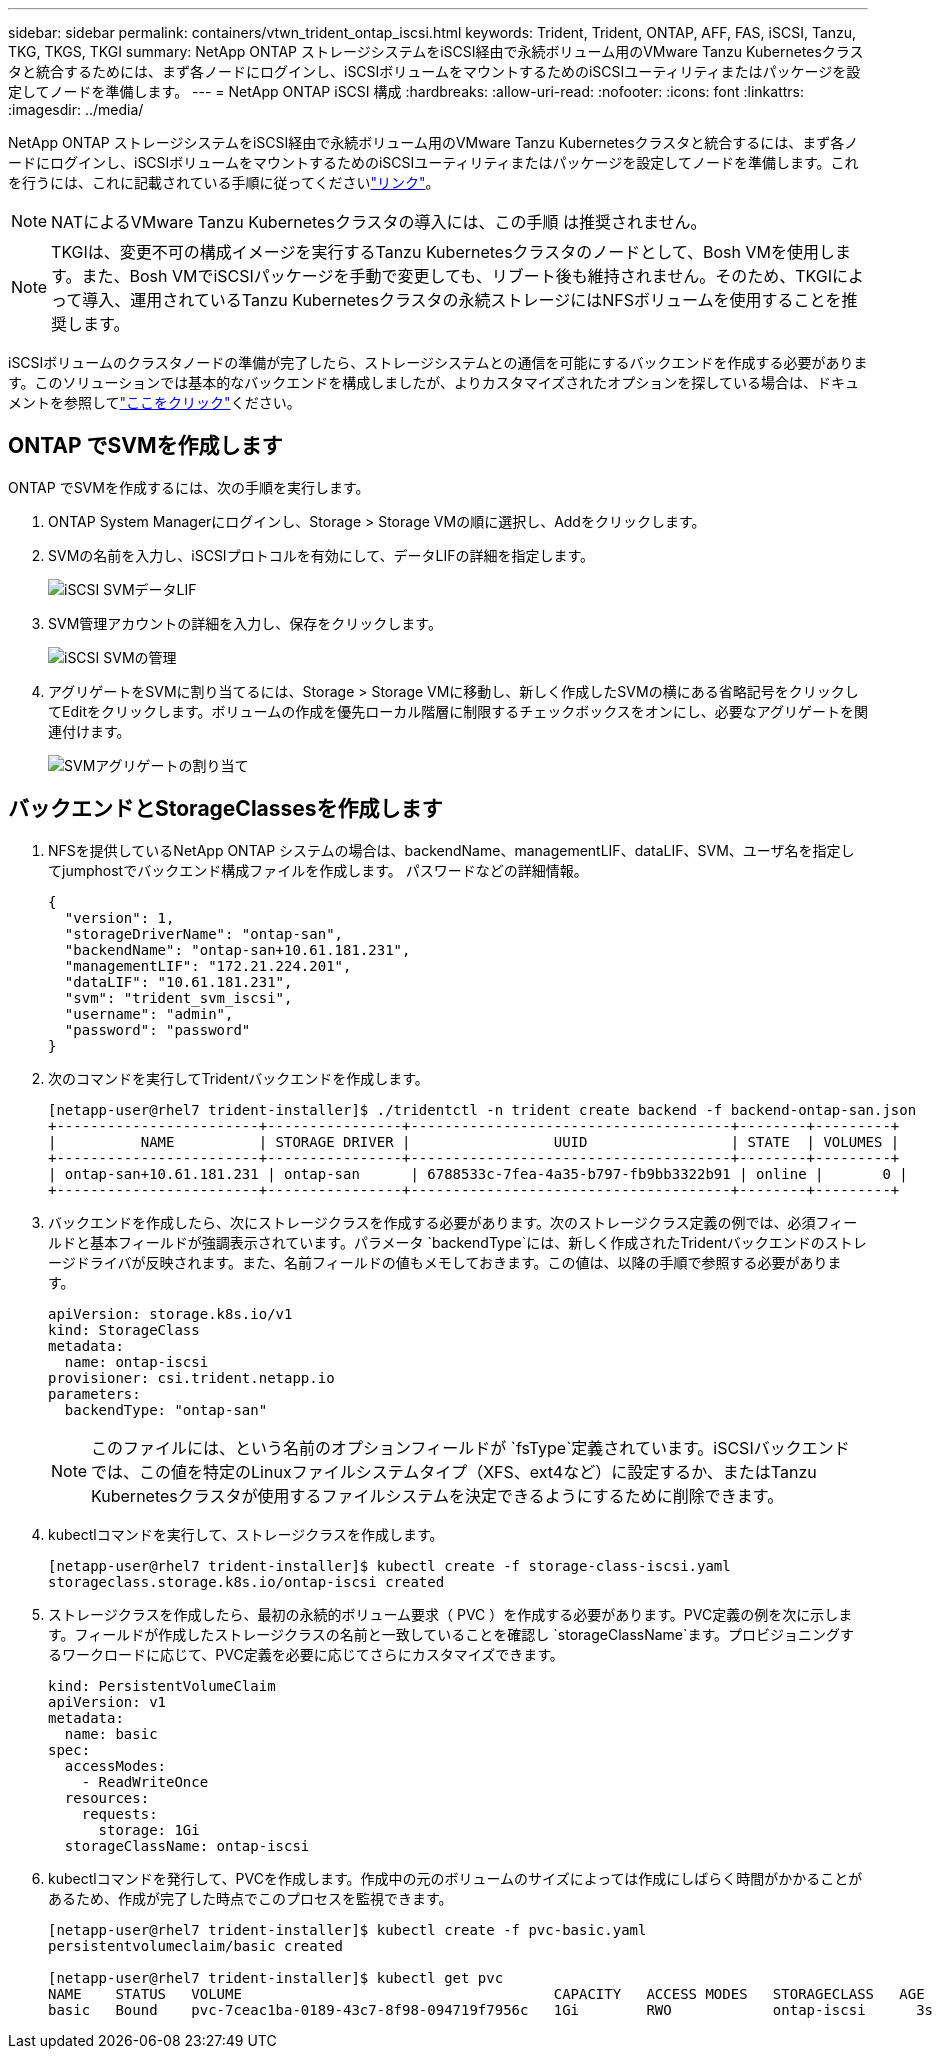 ---
sidebar: sidebar 
permalink: containers/vtwn_trident_ontap_iscsi.html 
keywords: Trident, Trident, ONTAP, AFF, FAS, iSCSI, Tanzu, TKG, TKGS, TKGI 
summary: NetApp ONTAP ストレージシステムをiSCSI経由で永続ボリューム用のVMware Tanzu Kubernetesクラスタと統合するためには、まず各ノードにログインし、iSCSIボリュームをマウントするためのiSCSIユーティリティまたはパッケージを設定してノードを準備します。 
---
= NetApp ONTAP iSCSI 構成
:hardbreaks:
:allow-uri-read: 
:nofooter: 
:icons: font
:linkattrs: 
:imagesdir: ../media/


[role="lead"]
NetApp ONTAP ストレージシステムをiSCSI経由で永続ボリューム用のVMware Tanzu Kubernetesクラスタと統合するには、まず各ノードにログインし、iSCSIボリュームをマウントするためのiSCSIユーティリティまたはパッケージを設定してノードを準備します。これを行うには、これに記載されている手順に従ってくださいlink:https://docs.netapp.com/us-en/trident/trident-use/worker-node-prep.html#iscsi-volumes["リンク"^]。


NOTE: NATによるVMware Tanzu Kubernetesクラスタの導入には、この手順 は推奨されません。


NOTE: TKGIは、変更不可の構成イメージを実行するTanzu Kubernetesクラスタのノードとして、Bosh VMを使用します。また、Bosh VMでiSCSIパッケージを手動で変更しても、リブート後も維持されません。そのため、TKGIによって導入、運用されているTanzu Kubernetesクラスタの永続ストレージにはNFSボリュームを使用することを推奨します。

iSCSIボリュームのクラスタノードの準備が完了したら、ストレージシステムとの通信を可能にするバックエンドを作成する必要があります。このソリューションでは基本的なバックエンドを構成しましたが、よりカスタマイズされたオプションを探している場合は、ドキュメントを参照してlink:https://docs.netapp.com/us-en/trident/trident-use/ontap-san.html["ここをクリック"^]ください。



== ONTAP でSVMを作成します

ONTAP でSVMを作成するには、次の手順を実行します。

. ONTAP System Managerにログインし、Storage > Storage VMの順に選択し、Addをクリックします。
. SVMの名前を入力し、iSCSIプロトコルを有効にして、データLIFの詳細を指定します。
+
image:vtwn_image25.jpg["iSCSI SVMデータLIF"]

. SVM管理アカウントの詳細を入力し、保存をクリックします。
+
image:vtwn_image26.jpg["iSCSI SVMの管理"]

. アグリゲートをSVMに割り当てるには、Storage > Storage VMに移動し、新しく作成したSVMの横にある省略記号をクリックしてEditをクリックします。ボリュームの作成を優先ローカル階層に制限するチェックボックスをオンにし、必要なアグリゲートを関連付けます。
+
image:vtwn_image27.jpg["SVMアグリゲートの割り当て"]





== バックエンドとStorageClassesを作成します

. NFSを提供しているNetApp ONTAP システムの場合は、backendName、managementLIF、dataLIF、SVM、ユーザ名を指定してjumphostでバックエンド構成ファイルを作成します。 パスワードなどの詳細情報。
+
[listing]
----
{
  "version": 1,
  "storageDriverName": "ontap-san",
  "backendName": "ontap-san+10.61.181.231",
  "managementLIF": "172.21.224.201",
  "dataLIF": "10.61.181.231",
  "svm": "trident_svm_iscsi",
  "username": "admin",
  "password": "password"
}
----
. 次のコマンドを実行してTridentバックエンドを作成します。
+
[listing]
----
[netapp-user@rhel7 trident-installer]$ ./tridentctl -n trident create backend -f backend-ontap-san.json
+------------------------+----------------+--------------------------------------+--------+---------+
|          NAME          | STORAGE DRIVER |                 UUID                 | STATE  | VOLUMES |
+------------------------+----------------+--------------------------------------+--------+---------+
| ontap-san+10.61.181.231 | ontap-san      | 6788533c-7fea-4a35-b797-fb9bb3322b91 | online |       0 |
+------------------------+----------------+--------------------------------------+--------+---------+
----
. バックエンドを作成したら、次にストレージクラスを作成する必要があります。次のストレージクラス定義の例では、必須フィールドと基本フィールドが強調表示されています。パラメータ `backendType`には、新しく作成されたTridentバックエンドのストレージドライバが反映されます。また、名前フィールドの値もメモしておきます。この値は、以降の手順で参照する必要があります。
+
[listing]
----
apiVersion: storage.k8s.io/v1
kind: StorageClass
metadata:
  name: ontap-iscsi
provisioner: csi.trident.netapp.io
parameters:
  backendType: "ontap-san"
----
+

NOTE: このファイルには、という名前のオプションフィールドが `fsType`定義されています。iSCSIバックエンドでは、この値を特定のLinuxファイルシステムタイプ（XFS、ext4など）に設定するか、またはTanzu Kubernetesクラスタが使用するファイルシステムを決定できるようにするために削除できます。

. kubectlコマンドを実行して、ストレージクラスを作成します。
+
[listing]
----
[netapp-user@rhel7 trident-installer]$ kubectl create -f storage-class-iscsi.yaml
storageclass.storage.k8s.io/ontap-iscsi created
----
. ストレージクラスを作成したら、最初の永続的ボリューム要求（ PVC ）を作成する必要があります。PVC定義の例を次に示します。フィールドが作成したストレージクラスの名前と一致していることを確認し `storageClassName`ます。プロビジョニングするワークロードに応じて、PVC定義を必要に応じてさらにカスタマイズできます。
+
[listing]
----
kind: PersistentVolumeClaim
apiVersion: v1
metadata:
  name: basic
spec:
  accessModes:
    - ReadWriteOnce
  resources:
    requests:
      storage: 1Gi
  storageClassName: ontap-iscsi
----
. kubectlコマンドを発行して、PVCを作成します。作成中の元のボリュームのサイズによっては作成にしばらく時間がかかることがあるため、作成が完了した時点でこのプロセスを監視できます。
+
[listing]
----
[netapp-user@rhel7 trident-installer]$ kubectl create -f pvc-basic.yaml
persistentvolumeclaim/basic created

[netapp-user@rhel7 trident-installer]$ kubectl get pvc
NAME    STATUS   VOLUME                                     CAPACITY   ACCESS MODES   STORAGECLASS   AGE
basic   Bound    pvc-7ceac1ba-0189-43c7-8f98-094719f7956c   1Gi        RWO            ontap-iscsi      3s
----

